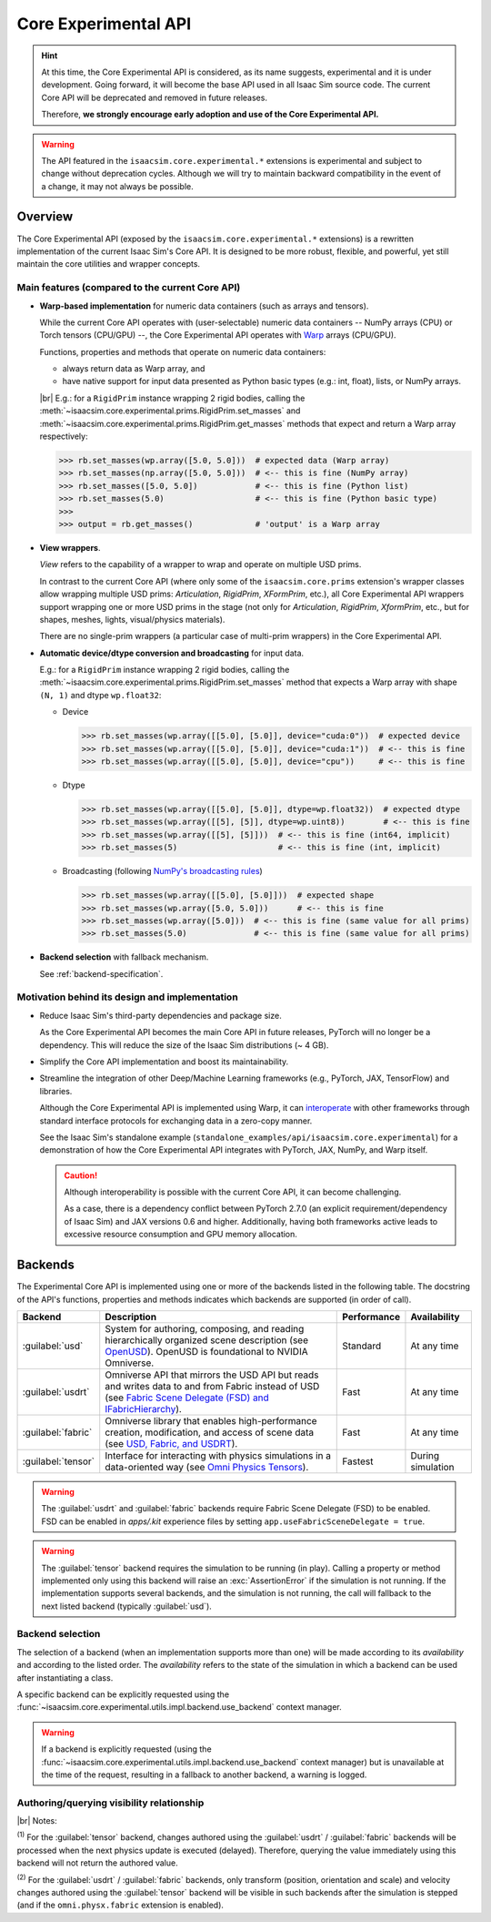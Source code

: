 Core Experimental API
#####################

.. hint::

    At this time, the Core Experimental API is considered, as its name suggests, experimental and it is under development.
    Going forward, it will become the base API used in all Isaac Sim source code.
    The current Core API will be deprecated and removed in future releases. 

    Therefore, **we strongly encourage early adoption and use of the Core Experimental API.**

.. warning::

    The API featured in the ``isaacsim.core.experimental.*`` extensions is experimental and subject to change without deprecation cycles.
    Although we will try to maintain backward compatibility in the event of a change, it may not always be possible.

Overview
--------

The Core Experimental API (exposed by the ``isaacsim.core.experimental.*`` extensions)
is a rewritten implementation of the current Isaac Sim's Core API.
It is designed to be more robust, flexible, and powerful, yet still maintain the core utilities and wrapper concepts.

Main features (compared to the current Core API)
^^^^^^^^^^^^^^^^^^^^^^^^^^^^^^^^^^^^^^^^^^^^^^^^

* **Warp-based implementation** for numeric data containers (such as arrays and tensors).

  While the current Core API operates with (user-selectable) numeric data containers
  -- NumPy arrays (CPU) or Torch tensors (CPU/GPU) --,
  the Core Experimental API operates with `Warp <https://nvidia.github.io/warp/>`_ arrays (CPU/GPU).
  
  Functions, properties and methods that operate on numeric data containers:

  * always return data as Warp array, and
  * have native support for input data presented as Python basic types (e.g.: int, float), lists, or NumPy arrays.

  |br| E.g.: for a ``RigidPrim`` instance wrapping 2 rigid bodies,
  calling the :meth:`~isaacsim.core.experimental.prims.RigidPrim.set_masses`
  and :meth:`~isaacsim.core.experimental.prims.RigidPrim.get_masses` methods
  that expect and return a Warp array respectively:

  .. code-block:: python

      >>> rb.set_masses(wp.array([5.0, 5.0]))  # expected data (Warp array)
      >>> rb.set_masses(np.array([5.0, 5.0]))  # <-- this is fine (NumPy array)
      >>> rb.set_masses([5.0, 5.0])            # <-- this is fine (Python list)
      >>> rb.set_masses(5.0)                   # <-- this is fine (Python basic type)
      >>>
      >>> output = rb.get_masses()             # 'output' is a Warp array

* **View wrappers**.

  *View* refers to the capability of a wrapper to wrap and operate on multiple USD prims.

  In contrast to the current Core API (where only some of the ``isaacsim.core.prims`` extension's wrapper
  classes allow wrapping multiple USD prims: *Articulation*, *RigidPrim*, *XFormPrim*, etc.),
  all Core Experimental API wrappers support wrapping one or more USD prims in the stage
  (not only for *Articulation*, *RigidPrim*, *XformPrim*, etc., but for shapes, meshes, lights, visual/physics materials).

  There are no single-prim wrappers (a particular case of multi-prim wrappers) in the Core Experimental API.

* **Automatic device/dtype conversion and broadcasting** for input data.

  E.g.: for a ``RigidPrim`` instance wrapping 2 rigid bodies,
  calling the :meth:`~isaacsim.core.experimental.prims.RigidPrim.set_masses` method
  that expects a Warp array with shape ``(N, 1)`` and dtype ``wp.float32``:

  * Device

    .. code-block:: python

        >>> rb.set_masses(wp.array([[5.0], [5.0]], device="cuda:0"))  # expected device
        >>> rb.set_masses(wp.array([[5.0], [5.0]], device="cuda:1"))  # <-- this is fine
        >>> rb.set_masses(wp.array([[5.0], [5.0]], device="cpu"))     # <-- this is fine

  * Dtype

    .. code-block:: python

        >>> rb.set_masses(wp.array([[5.0], [5.0]], dtype=wp.float32))  # expected dtype
        >>> rb.set_masses(wp.array([[5], [5]], dtype=wp.uint8))        # <-- this is fine
        >>> rb.set_masses(wp.array([[5], [5]]))  # <-- this is fine (int64, implicit)
        >>> rb.set_masses(5)                     # <-- this is fine (int, implicit)

  * Broadcasting (following `NumPy's broadcasting rules <https://numpy.org/doc/stable/user/basics.broadcasting.html>`_)

    .. code-block:: python

        >>> rb.set_masses(wp.array([[5.0], [5.0]]))  # expected shape
        >>> rb.set_masses(wp.array([5.0, 5.0]))      # <-- this is fine
        >>> rb.set_masses(wp.array([5.0]))  # <-- this is fine (same value for all prims)
        >>> rb.set_masses(5.0)              # <-- this is fine (same value for all prims)

* **Backend selection** with fallback mechanism.

  See :ref:`backend-specification`.


Motivation behind its design and implementation
^^^^^^^^^^^^^^^^^^^^^^^^^^^^^^^^^^^^^^^^^^^^^^^

* Reduce Isaac Sim's third-party dependencies and package size.

  As the Core Experimental API becomes the main Core API in future releases, PyTorch will no longer be a dependency.
  This will reduce the size of the Isaac Sim distributions (~ 4 GB).

* Simplify the Core API implementation and boost its maintainability.

* Streamline the integration of other Deep/Machine Learning frameworks (e.g., PyTorch, JAX, TensorFlow) and libraries.

  Although the Core Experimental API is implemented using Warp, it can
  `interoperate <https://nvidia.github.io/warp/modules/interoperability.html>`_
  with other frameworks through standard interface protocols for exchanging data in a zero-copy manner.

  See the Isaac Sim's standalone example (``standalone_examples/api/isaacsim.core.experimental``)
  for a demonstration of how the Core Experimental API integrates with PyTorch, JAX, NumPy, and Warp itself.

  .. caution::

    Although interoperability is possible with the current Core API, it can become challenging.

    As a case, there is a dependency conflict between PyTorch 2.7.0 (an explicit requirement/dependency of Isaac Sim)
    and JAX versions 0.6 and higher. Additionally, having both frameworks active leads to excessive resource
    consumption and GPU memory allocation.

.. _backend-specification:

Backends
--------

The Experimental Core API is implemented using one or more of the backends listed in the following table.
The docstring of the API's functions, properties and methods indicates which backends are supported (in order of call).

.. |OpenUSD| replace:: `OpenUSD <https://www.nvidia.com/en-us/omniverse/usd>`__
.. |IFabricHierarchy| replace:: `Fabric Scene Delegate (FSD) and IFabricHierarchy <https://docs.omniverse.nvidia.com/kit/docs/usdrt/latest/docs/fabric_hierarchy.html>`__
.. |Fabric| replace:: `USD, Fabric, and USDRT <https://docs.omniverse.nvidia.com/kit/docs/usdrt/latest/docs/usd_fabric_usdrt.html>`__
.. |Omni Physics Tensors| replace:: `Omni Physics Tensors <https://docs.omniverse.nvidia.com/kit/docs/omni_physics/latest/extensions/runtime/source/omni.physics.tensors/docs/index.html>`__

.. list-table::
    :header-rows: 1

    * - Backend
      - Description
      - Performance
      - Availability
    * - :guilabel:`usd`
      - System for authoring, composing, and reading hierarchically organized scene description (see |OpenUSD|).
        OpenUSD is foundational to NVIDIA Omniverse.
      - Standard
      - At any time
    * - :guilabel:`usdrt`
      - Omniverse API that mirrors the USD API but reads and writes data to and from Fabric instead of USD (see |IFabricHierarchy|).
      - Fast
      - At any time
    * - :guilabel:`fabric`
      - Omniverse library that enables high-performance creation, modification, and access of scene data (see |Fabric|).
      - Fast
      - At any time
    * - :guilabel:`tensor`
      - Interface for interacting with physics simulations in a data-oriented way (see |Omni Physics Tensors|).
      - Fastest
      - During simulation

.. warning::

    The :guilabel:`usdrt` and :guilabel:`fabric` backends require Fabric Scene Delegate (FSD) to be enabled.
    FSD can be enabled in *apps/.kit* experience files by setting ``app.useFabricSceneDelegate = true``.

.. warning::

    The :guilabel:`tensor` backend requires the simulation to be running (in play). Calling a property or method
    implemented only using this backend will raise an :exc:`AssertionError` if the simulation is not running.
    If the implementation supports several backends, and the simulation is not running, the call will fallback
    to the next listed backend (typically :guilabel:`usd`).

Backend selection
^^^^^^^^^^^^^^^^^

The selection of a backend (when an implementation supports more than one) will be made according to its
*availability* and according to the listed order. The *availability* refers to the state of the simulation
in which a backend can be used after instantiating a class.

A specific backend can be explicitly requested using the :func:`~isaacsim.core.experimental.utils.impl.backend.use_backend` context manager.

.. warning::

    If a backend is explicitly requested (using the :func:`~isaacsim.core.experimental.utils.impl.backend.use_backend` context manager)
    but is unavailable at the time of the request, resulting in a fallback to another backend, a warning is logged.

Authoring/querying visibility relationship
^^^^^^^^^^^^^^^^^^^^^^^^^^^^^^^^^^^^^^^^^^

.. raw:: html

    <style type="text/css">
        .backends-table {
            min-width: 75%;
        }
        .backends-table td {
            border-color: gray;
            border-style: solid;
            border-width: 1px;
        }
        .backends-table p {
            margin: 0;
            padding: 0;
        }
        .backends-table .corner-cell {
            border-top: none;
            border-left: none;
        }
        .center {
            text-align: center;
            vertical-align: middle;
        }
    </style>
    <table class="backends-table">
    <caption>
        <p>Data authoring (set) and querying (get) visibility relationship between</p>
        <p>the different backends for implementations that support multiple ones.</p>
    </caption>
    <tbody>
      <tr>
        <td colspan="2" rowspan="2" class="corner-cell"></td>
        <td colspan="5" class="center"><strong>Querying backend</strong></td>
      </tr>
      <tr>
        <td class="center"><span class="guilabel">usd</span></td>
        <td class="center"><span class="guilabel">usdrt</span>/<span class="guilabel">fabric</span></td>
        <td class="center"><span class="guilabel">tensor</span></td>
      </tr>
      <tr>
        <td rowspan="3" class="center"><p><strong>&nbsp;Authoring&nbsp;</strong></p><p><strong>&nbsp;backend&nbsp;</strong></p></td>
        <td><span class="guilabel">usd</span></td>
        <td class="center">all</td>
        <td class="center">all</td>
        <td class="center">all</td>
      </tr>
      <tr>
        <td><span class="guilabel">usdrt</span>/<span class="guilabel">fabric</span></td>
        <td class="center"></td>
        <td class="center">all</td>
        <td class="center">all<sup>&nbsp;(1)</sup></td>
      </tr>
      <tr>
        <td><span class="guilabel">tensor</span></td>
        <td class="center"></td>
        <td class="center">partial<sup>&nbsp;(2)</sup></td>
        <td class="center">all</td>
      </tr>
    </tbody></table>

|br| Notes:

:sup:`(1)` For the :guilabel:`tensor` backend, changes authored using the :guilabel:`usdrt` / :guilabel:`fabric`
backends will be processed when the next physics update is executed (delayed).
Therefore, querying the value immediately using this backend will not return the authored value.

:sup:`(2)` For the :guilabel:`usdrt` / :guilabel:`fabric` backends, only transform (position, orientation and scale)
and velocity changes authored using the :guilabel:`tensor` backend will be visible in such backends
after the simulation is stepped (and if the ``omni.physx.fabric`` extension is enabled).
